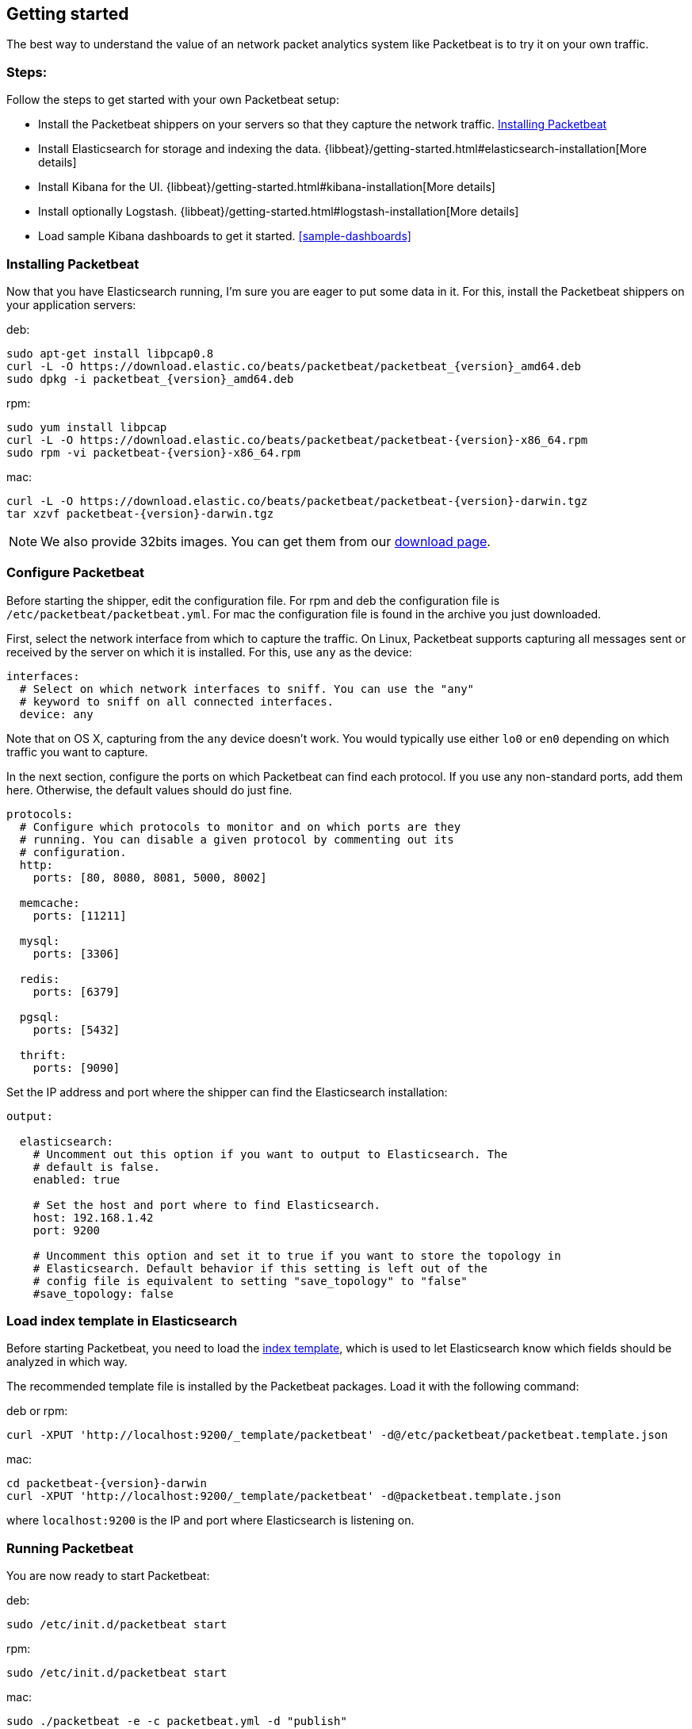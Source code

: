 [[packetbeat-getting-started]]
== Getting started

The best way to understand the value of an network packet analytics system like
Packetbeat is to try it on your own traffic. 

=== Steps:

Follow the steps to get started with your own Packetbeat setup:

 * Install the Packetbeat shippers on your servers so that they capture the network traffic. <<packetbeat-installation>>
 * Install Elasticsearch for storage and indexing the data. {libbeat}/getting-started.html#elasticsearch-installation[More details]
 * Install Kibana for the UI. {libbeat}/getting-started.html#kibana-installation[More details]
 * Install optionally Logstash. {libbeat}/getting-started.html#logstash-installation[More details]
 * Load sample Kibana dashboards to get it started. <<sample-dashboards>>


[[packetbeat-installation]]
=== Installing Packetbeat

Now that you have Elasticsearch running, I'm sure you are eager to put some
data in it. For this, install the Packetbeat shippers on your application
servers:

deb:

["source","sh",subs="attributes,callouts"]
----------------------------------------------------------------------
sudo apt-get install libpcap0.8
curl -L -O https://download.elastic.co/beats/packetbeat/packetbeat_{version}_amd64.deb
sudo dpkg -i packetbeat_{version}_amd64.deb
----------------------------------------------------------------------

rpm:

["source","sh",subs="attributes,callouts"]
----------------------------------------------------------------------
sudo yum install libpcap
curl -L -O https://download.elastic.co/beats/packetbeat/packetbeat-{version}-x86_64.rpm
sudo rpm -vi packetbeat-{version}-x86_64.rpm
----------------------------------------------------------------------


mac:

["source","sh",subs="attributes,callouts"]
----------------------------------------------------------------------
curl -L -O https://download.elastic.co/beats/packetbeat/packetbeat-{version}-darwin.tgz
tar xzvf packetbeat-{version}-darwin.tgz
----------------------------------------------------------------------

NOTE: We also provide 32bits images. You can get them from our
https://www.elastic.co/downloads/beats/packetbeat[download page].


=== Configure Packetbeat

Before starting the shipper, edit the configuration file. For rpm and deb the
configuration file is `/etc/packetbeat/packetbeat.yml`. For mac the
configuration file is found in the archive you just downloaded.

First, select the network interface from which to capture the traffic. On
Linux, Packetbeat supports capturing all messages sent or received by the
server on which it is installed. For this, use `any` as the device:

[source,yaml]
----------------------------------------------------------------------
interfaces:
  # Select on which network interfaces to sniff. You can use the "any"
  # keyword to sniff on all connected interfaces.
  device: any
----------------------------------------------------------------------

Note that on OS X, capturing from the `any` device doesn't work. You would
typically use either `lo0` or `en0` depending on which traffic you want to
capture.

In the next section, configure the ports on which Packetbeat can find each
protocol. If you use any non-standard ports, add them here. Otherwise, the
default values should do just fine.

[source,yaml]
----------------------------------------------------------------------
protocols:
  # Configure which protocols to monitor and on which ports are they
  # running. You can disable a given protocol by commenting out its
  # configuration.
  http:
    ports: [80, 8080, 8081, 5000, 8002]

  memcache:
    ports: [11211]

  mysql:
    ports: [3306]

  redis:
    ports: [6379]

  pgsql:
    ports: [5432]

  thrift:
    ports: [9090]
----------------------------------------------------------------------

Set the IP address and port where the shipper can find the Elasticsearch
installation:

[source,yaml]
----------------------------------------------------------------------
output:

  elasticsearch:
    # Uncomment out this option if you want to output to Elasticsearch. The
    # default is false.
    enabled: true

    # Set the host and port where to find Elasticsearch.
    host: 192.168.1.42
    port: 9200

    # Uncomment this option and set it to true if you want to store the topology in
    # Elasticsearch. Default behavior if this setting is left out of the
    # config file is equivalent to setting "save_topology" to "false"
    #save_topology: false
----------------------------------------------------------------------


[[packetbeat-template]]
=== Load index template in Elasticsearch

Before starting Packetbeat, you need to load the
http://www.elastic.co/guide/en/elasticsearch/reference/current/indices-templates.html[index
template], which is used to let Elasticsearch know which fields should be analyzed
in which way.

The recommended template file is installed by the Packetbeat packages. Load it with the
following command:

deb or rpm:

[source,shell]
----------------------------------------------------------------------
curl -XPUT 'http://localhost:9200/_template/packetbeat' -d@/etc/packetbeat/packetbeat.template.json
----------------------------------------------------------------------

mac:

[source,shell]
----------------------------------------------------------------------
cd packetbeat-{version}-darwin
curl -XPUT 'http://localhost:9200/_template/packetbeat' -d@packetbeat.template.json
----------------------------------------------------------------------

where `localhost:9200` is the IP and port where Elasticsearch is listening on.

=== Running Packetbeat

You are now ready to start Packetbeat:

deb:

[source,shell]
----------------------------------------------------------------------
sudo /etc/init.d/packetbeat start
----------------------------------------------------------------------

rpm:

[source,shell]
----------------------------------------------------------------------
sudo /etc/init.d/packetbeat start
----------------------------------------------------------------------

mac:

[source,shell]
----------------------------------------------------------------------
sudo ./packetbeat -e -c packetbeat.yml -d "publish"
----------------------------------------------------------------------

Packetbeat is now ready to capture data from your network traffic. You can test
that it works by creating a simple HTTP request. For example:

[source,shell]
----------------------------------------------------------------------
curl http://www.elastic.co/ > /dev/null
----------------------------------------------------------------------

Now check that the data is present in Elasticsearch with the following command:

[source,shell]
----------------------------------------------------------------------
curl -XGET 'http://localhost:9200/packetbeat-*/_search?pretty'
----------------------------------------------------------------------

Make sure to replace `localhost:9200` with the address of your Elasticsearch
instance. It should return data about the HTTP transaction you just created.

Enjoy!
